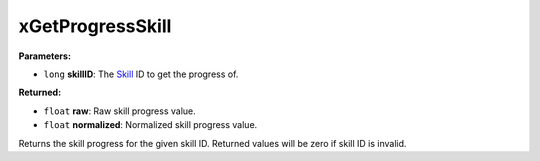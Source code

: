 
xGetProgressSkill
========================================================

**Parameters:**

- ``long`` **skillID**: The `Skill`_ ID to get the progress of.

**Returned:**

- ``float`` **raw**: Raw skill progress value.
- ``float`` **normalized**: Normalized skill progress value.

Returns the skill progress for the given skill ID. Returned values will be zero if skill ID is invalid.

.. _`Skill`: ../../references.html#skills

